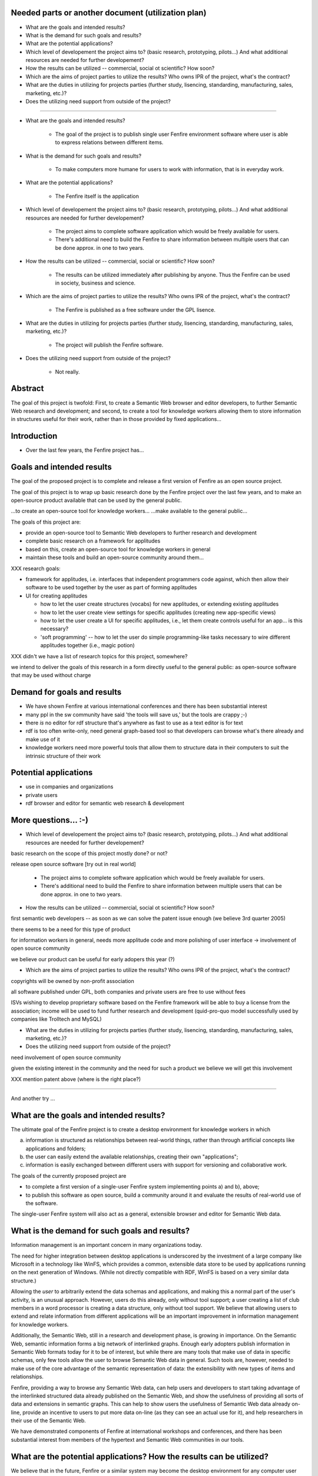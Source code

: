 

Needed parts or another document (utilization plan)
===================================================

- What are the goals and intended results?

- What is the demand for such goals and results?

- What are the potential applications?

- Which level of developement the project aims to?
  (basic research, prototyping, pilots...)
  And what additional resources are needed for further developement?

- How the results can be utilized -- commercial, social ot scientific?
  How soon?

- Which are the aims of project parties to utilize the results? Who
  owns IPR of the project, what's the contract?

- What are the duties in utilizing for projects parties (further
  study, lisencing, standarding, manufacturing, sales, marketing, etc.)?

- Does the utilizing need support from outside of the project?


--------------------------------------------------------

- What are the goals and intended results?

   - The goal of the project is to publish single user Fenfire
     environment software where user is able to express relations
     between different items. 

- What is the demand for such goals and results?

   - To make computers more humane for users to work with information,
     that is in everyday work.

- What are the potential applications?

   - The Fenfire itself is the application

- Which level of developement the project aims to?
  (basic research, prototyping, pilots...)
  And what additional resources are needed for further developement?

   - The project aims to complete software application which would be
     freely available for users. 
   - There's additional need to build the Fenfire to share information
     between multiple users that can be done approx. in one to two
     years.

- How the results can be utilized -- commercial, social or scientific?
  How soon?

   - The results can be utilized immediately after publishing by
     anyone. Thus the Fenfire can be used in society, business and
     science.

- Which are the aims of project parties to utilize the results? Who
  owns IPR of the project, what's the contract?

   - The Fenfire is published as a free software under the GPL lisence.

- What are the duties in utilizing for projects parties (further
  study, lisencing, standarding, manufacturing, sales, marketing, etc.)?

   - The project will publish the Fenfire software.

- Does the utilizing need support from outside of the project?

   - Not really. 




Abstract
========

The goal of this project is twofold: First, to create a Semantic Web
browser and editor developers, to further Semantic Web research
and development; and second, to create a tool for knowledge workers
allowing them to store information in structures useful for their work,
rather than in those provided by fixed applications...


Introduction
============

- Over the last few years, the Fenfire project has...


Goals and intended results
==========================

The goal of the proposed project is to complete and release
a first version of Fenfire as an open source project.


The goal of this project is to wrap up basic research done
by the Fenfire project over the last few years, and to
make an open-source product available that can be used
by the general public.

...to create an open-source tool for knowledge workers...
...make available to the general public...

The goals of this project are:

- provide an open-source tool to Semantic Web developers to further
  research and development
- complete basic research on a framework for applitudes
- based on this, create an open-source tool for knowledge workers
  in general
- maintain these tools and build an open-source community around them...


XXX research goals:

- framework for applitudes, i.e. interfaces that independent programmers
  code against, which then allow their software to be used together
  by the user as part of forming applitudes

- UI for creating applitudes

  - how to let the user create structures (vocabs) for new applitudes,
    or extending existing applitudes

  - how to let the user create view settings for specific applitudes
    (creating new app-specific views)

  - how to let the user create a UI for specific applitudes, i.e.,
    let them create controls useful for an app... is this necessary?

  - 'soft programming' -- how to let the user do simple programming-like tasks
    necessary to wire different applitudes together (i.e., magic potion)

XXX didn't we have a list of research topics for this project, somewhere?


we intend to deliver the goals of this research in a form directly
useful to the general public: as open-source software that may be used
without charge



Demand for goals and results
============================

- We have shown Fenfire at various international conferences
  and there has been substantial interest

- many ppl in the sw community have said 'the tools will save us,'
  but the tools are crappy ;-)

- there *is* no editor for rdf structure that's anywhere as fast to use
  as a text editor is for text

- rdf is too often write-only, need general graph-based tool so that
  developers can browse what's there already and make use of it

- knowledge workers need more powerful tools that allow them to
  structure data in their computers to suit the intrinsic structure
  of their work

Potential applications
======================

- use in companies and organizations
- private users

- rdf browser and editor for semantic web research & development

More questions... :-)
=====================

- Which level of developement the project aims to?
  (basic research, prototyping, pilots...)
  And what additional resources are needed for further developement?


basic research on the scope of this project mostly done? or not?

release open source software [try out in real world]

   - The project aims to complete software application which would be
     freely available for users. 
   - There's additional need to build the Fenfire to share information
     between multiple users that can be done approx. in one to two
     years.


- How the results can be utilized -- commercial, social ot scientific?
  How soon?

first semantic web developers -- as soon as we can 
solve the patent issue enough (we believe 3rd quarter 2005)

there seems to be a need for this type of product

for information workers in general, needs more applitude code
and more polishing of user interface -> involvement of open source community

we believe our product can be useful for early adopers this year (?)

- Which are the aims of project parties to utilize the results? Who
  owns IPR of the project, what's the contract?

copyrights will be owned by non-profit association

all software published under GPL, both companies and private users
are free to use without fees

ISVs wishing to develop proprietary software based on the Fenfire framework
will be able to buy a license from the association; income will be used
to fund further research and development (quid-pro-quo model
successfully used by companies like Trolltech and MySQL)

- What are the duties in utilizing for projects parties (further
  study, lisencing, standarding, manufacturing, sales, marketing, etc.)?

- Does the utilizing need support from outside of the project?

need involvement of open source community

given the existing interest in the community and the need for such a product
we believe we will get this involvement



XXX mention patent above (where is the right place?)




-----------------------------------------------------------------------

And another try ...

What are the goals and intended results?
========================================

The ultimate goal of the Fenfire project is to create a desktop environment
for knowledge workers in which 

a) information is structured as relationships between real-world things,
   rather than through artificial concepts like applications and folders;

b) the user can easily extend the available relationships, creating
   their own "applications";

c) information is easily exchanged between different users with support
   for versioning and collaborative work.

The goals of the currently proposed project are

- to complete a first version of a single-user Fenfire system implementing
  points a) and b), above;
- to publish this software as open source, build a community around it
  and evaluate the results of real-world use of the software.

The single-user Fenfire system will also act as a general, extensible
browser and editor for Semantic Web data.

.. Additionally, ... [we will produce] the following deliverables ...

   - (working libvob/lob system)
   - (research on magic potion)
   - XXX what else


What is the demand for such goals and results?
==============================================

Information management is an important concern in many organizations today.

The need for higher integration between desktop applications is underscored
by the investment of a large company like Microsoft in a technology like
WinFS, which provides a common, extensible data store to be used by
applications running on the next generation of Windows. (While not directly
compatible with RDF, WinFS is based on a very similar data structure.)

Allowing the *user* to arbitrarily extend the data schemas and applications,
and making this a normal part of the user's activity, is an unusual approach.
However, users do this already, only without tool support; a user
creating a list of club members in a word processor is creating 
a data structure, only without tool support. We believe that allowing users
to extend and relate information from different applications will be
an important improvement in information management for knowledge workers.

Additionally, the Semantic Web, still in a research and development phase,
is growing in importance. On the Semantic Web, semantic information
forms a big network of interlinked graphs. Enough early adopters publish
information in Semantic Web formats today for it to be of interest,
but while there are many tools that make use of data in specific schemas,
only few tools allow the user to browse Semantic Web data in general.
Such tools are, however, needed to make use of the core advantage
of the semantic representation of data: the extensibility with new types
of items and relationships.

Fenfire, providing a way to browse any Semantic Web data, can help users
and developers to start taking advantage of the interlinked structured data
already published on the Semantic Web, and show the usefulness of
providing all sorts of data and extensions in semantic graphs. This can
help to show users the usefulness of Semantic Web data already on-line,
provide an incentive to users to put more data on-line (as they can see
an actual use for it), and help researchers in their use of the Semantic Web.

We have demonstrated components of Fenfire at international workshops
and conferences, and there has been substantial interest from members
of the hypertext and Semantic Web communities in our tools.


What are the potential applications? How the results can be utilized?
=====================================================================

We believe that in the future, Fenfire or a similar system may become
the desktop environment for any computer user dealing with information.
Engineers may use it to keep track of ideas they have explored,
experiments they have conducted, and regulations they must follow;
analysts may use it to categorize and rate information they have gathered,
and to relate it to reports they are writing; artists may use it
to keep track of ideas and relate them to digital works exploring them.

XXX more


Which level of developement the project aims to? What is the time-scale?
========================================================================

The software we will release as part of this project will be usable
in these ways. However, as a first version, it will be aimed at
expert users. We believe that technically versatile early adopters
will be able to make use of this software. Following the first release,
we will improve the software in an open-source process to make
it easier for non-experts to learn.

As the first target group for the software released in this project, we see

- Semantic Web researchers and developers, who will make use of the
  Semantic Web browsing and RDF editing functionality we provide; and

- Technically experienced knowledge workers who need better tools
  for information management badly enough to use early versions of Fenfire
  for their work.

We believe that our tool will be immediately useful for enough
Semantic Web developers to quickly build a user community around it.
As they become more familiar with Fenfire, we believe that some users
from this community will want to start using it for information management
in general, providing the core of an open source community for this use
of Fenfire.

The second user community may use Fenfire in conjunction with
Gnowsis, an open-source project developed by a German research institute,
which provides interoperability with existing desktop applications
by making data from these applications available in a Semantic Web format.
For example, using Gnowsis, users will be able to continue using 
their existing Outlook database and e-mail client, and make use
of the data in these applications through Fenfire.

Further development depends on the formation of an open-source community
around Fenfire. It is very hard to estimate how soon an end-user version 
of Fenfire can be produced; this depends very much on the level of involvement
we can obtain from the community, and on the needs of individual contributors.


Which are the aims of project parties to utilize the results? Who owns IPR?
===========================================================================

The results of the project will be published as open-source code.
We believe that we will be able to build a community that will use
the product and continue its development.

The only IPR created in this project are the copyrights to the
Fenfire code. These are currently held by the individual authors.

We are in the process of founding a non-profit association which,
in the future, will hold the Fenfire copyrights and publish the software.

All Fenfire code is and will continue to be licensed under the
open-source GNU General Public License. Both companies and private users
will thus be able to use Fenfire without charge. The license allows for
arbitrary modification and redistribution of the source code,
but does not allow for proprietary derivative works.

Similar to successful open-source companies like Trolltech and
MySQL AB, the association will sell licenses to vendors wishing
to use Fenfire in proprietary systems. As the association is not for profit,
all revenue will be used to fund further development of Fenfire.


What are the duties in utilizing for projects parties? 
======================================================

The non-profit association being set up will distribute the software,
license it to proprietary software vendors, and, if it is able
to collect sufficient funds, employ programmers 
to continue software development. It may also offer support
and other services related to the product.

If the release of a single-user version of Fenfire is successful,
the university research group is planning to continue research
into multi-user environments, addressing issues of versioning
and collaborative work in the Fenfire environment. While
the single-user version will be helpful for individual early adopters,
useful deployment of Fenfire across a larger organization will likely
require more advanced collaboration support. We believe this effort
may take approximately one to two years.


Does the utilizing need support from outside of the project?
============================================================

Creating the first public release of Fenfire, as outlined above,
will not need support from outside the project. However, continued development
of Fenfire into a stable end-user product crucially depends on our ability
to create an open-source community around the software.
